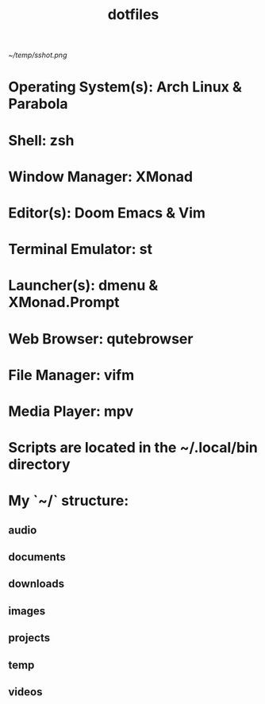 #+TITlE: dotfiles
#+STARTUP: inlineimages

[[~/temp/sshot.png]]


* Operating System(s): Arch Linux & Parabola
* Shell: zsh
* Window Manager: XMonad
* Editor(s): Doom Emacs & Vim
* Terminal Emulator: st
* Launcher(s): dmenu & XMonad.Prompt
* Web Browser: qutebrowser
* File Manager: vifm
* Media Player: mpv

* Scripts are located in the ~/.local/bin directory
* My `~/` structure:
** audio
** documents
** downloads
** images
** projects
** temp
** videos

